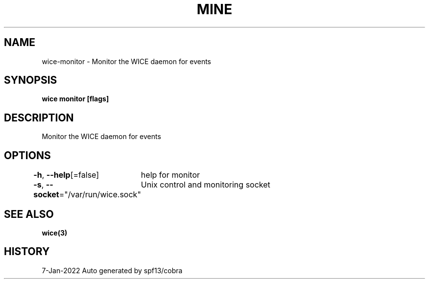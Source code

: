 .nh
.TH "MINE" "3" "Jan 2022" "Auto generated by spf13/cobra" ""

.SH NAME
.PP
wice-monitor - Monitor the WICE daemon for events


.SH SYNOPSIS
.PP
\fBwice monitor [flags]\fP


.SH DESCRIPTION
.PP
Monitor the WICE daemon for events


.SH OPTIONS
.PP
\fB-h\fP, \fB--help\fP[=false]
	help for monitor

.PP
\fB-s\fP, \fB--socket\fP="/var/run/wice.sock"
	Unix control and monitoring socket


.SH SEE ALSO
.PP
\fBwice(3)\fP


.SH HISTORY
.PP
7-Jan-2022 Auto generated by spf13/cobra
